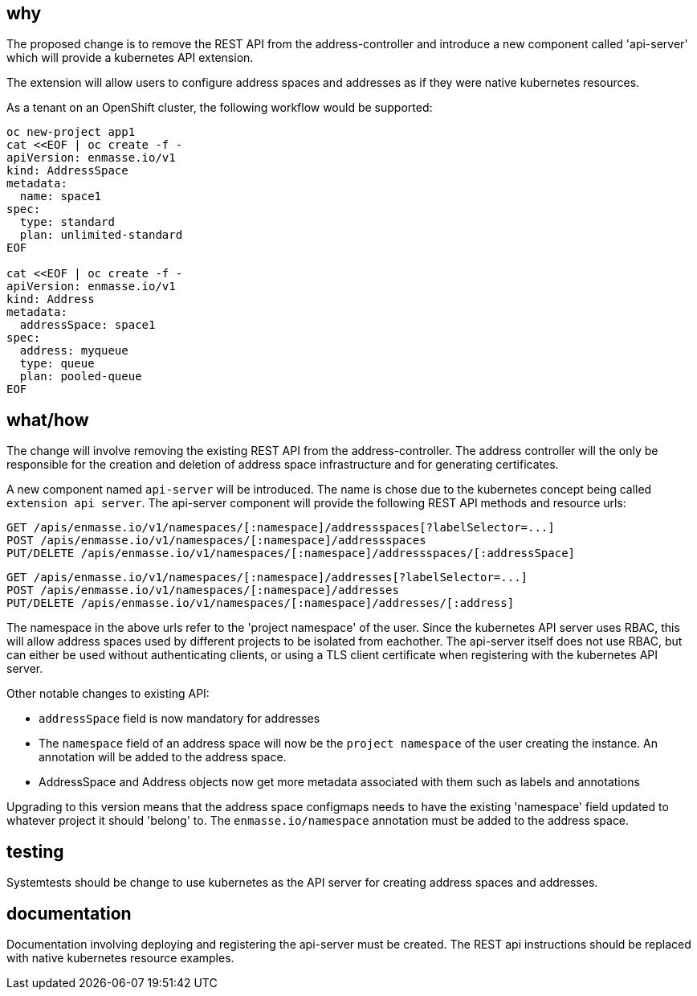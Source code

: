 == why

The proposed change is to remove the REST API from the address-controller and introduce a new
component called 'api-server' which will provide a kubernetes API extension.

The extension will allow users to configure address spaces and addresses as if they were native
kubernetes resources.

As a tenant on an OpenShift cluster, the following workflow would be supported:

```
oc new-project app1
cat <<EOF | oc create -f -
apiVersion: enmasse.io/v1
kind: AddressSpace
metadata:
  name: space1
spec:
  type: standard
  plan: unlimited-standard
EOF

cat <<EOF | oc create -f -
apiVersion: enmasse.io/v1
kind: Address
metadata:
  addressSpace: space1
spec:
  address: myqueue
  type: queue
  plan: pooled-queue
EOF
```

== what/how

The change will involve removing the existing REST API from the address-controller. The address
controller will the only be responsible for the creation and deletion of address space
infrastructure and for generating certificates.

A new component named `api-server` will be introduced. The name is chose due to the kubernetes
concept being called `extension api server`. The api-server component will provide the following
REST API methods and resource urls:

```
GET /apis/enmasse.io/v1/namespaces/[:namespace]/addressspaces[?labelSelector=...]
POST /apis/enmasse.io/v1/namespaces/[:namespace]/addressspaces
PUT/DELETE /apis/enmasse.io/v1/namespaces/[:namespace]/addressspaces/[:addressSpace]
```

```
GET /apis/enmasse.io/v1/namespaces/[:namespace]/addresses[?labelSelector=...]
POST /apis/enmasse.io/v1/namespaces/[:namespace]/addresses
PUT/DELETE /apis/enmasse.io/v1/namespaces/[:namespace]/addresses/[:address]
```

The namespace in the above urls refer to the 'project namespace' of the user. Since the kubernetes
API server uses RBAC, this will allow address spaces used by different projects to be isolated from
eachother. The api-server itself does not use RBAC, but can either be used without authenticating
clients, or using a TLS client certificate when registering with the kubernetes API server. 

Other notable changes to existing API:

* `addressSpace` field is now mandatory for addresses
* The `namespace` field of an address space will now be the `project namespace` of the user creating
  the instance. An annotation will be added to the address space.
* AddressSpace and Address objects now get more metadata associated with them such as labels and
  annotations

Upgrading to this version means that the address space configmaps needs to have the existing
'namespace' field updated to whatever project it should 'belong' to. The `enmasse.io/namespace`
annotation must be added to the address space.

== testing

Systemtests should be change to use kubernetes as the API server for creating address spaces and
addresses.

== documentation

Documentation involving deploying and registering the api-server must be created. The REST api
instructions should be replaced with native kubernetes resource examples.
